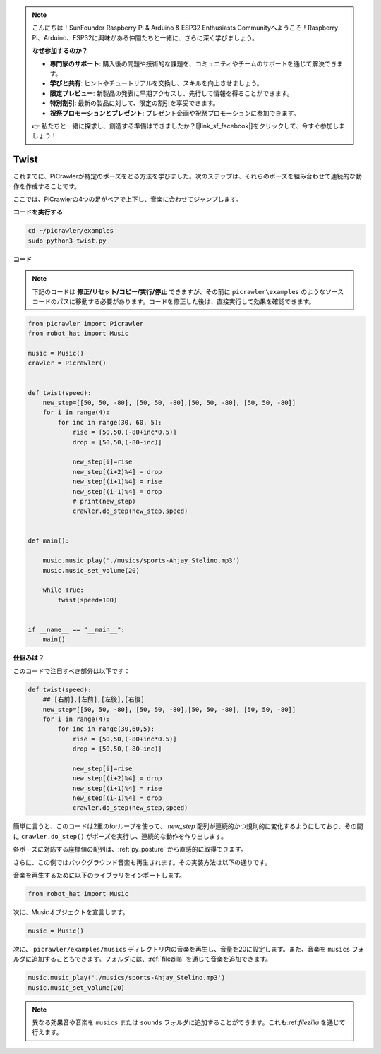 .. note:: 

    こんにちは！SunFounder Raspberry Pi & Arduino & ESP32 Enthusiasts Communityへようこそ！Raspberry Pi、Arduino、ESP32に興味がある仲間たちと一緒に、さらに深く学びましょう。

    **なぜ参加するのか？**

    - **専門家のサポート**: 購入後の問題や技術的な課題を、コミュニティやチームのサポートを通じて解決できます。
    - **学びと共有**: ヒントやチュートリアルを交換し、スキルを向上させましょう。
    - **限定プレビュー**: 新製品の発表に早期アクセスし、先行して情報を得ることができます。
    - **特別割引**: 最新の製品に対して、限定の割引を享受できます。
    - **祝祭プロモーションとプレゼント**: プレゼント企画や祝祭プロモーションに参加できます。

    👉 私たちと一緒に探求し、創造する準備はできましたか？[|link_sf_facebook|]をクリックして、今すぐ参加しましょう！

.. _py_twist:

Twist
==============

これまでに、PiCrawlerが特定のポーズをとる方法を学びました。次のステップは、それらのポーズを組み合わせて連続的な動作を作成することです。

ここでは、PiCrawlerの4つの足がペアで上下し、音楽に合わせてジャンプします。

**コードを実行する**

.. raw:: html

    <run></run>

.. code-block::

    cd ~/picrawler/examples
    sudo python3 twist.py

**コード**

.. note::
    下記のコードは **修正/リセット/コピー/実行/停止** できますが、その前に ``picrawler\examples`` のようなソースコードのパスに移動する必要があります。コードを修正した後は、直接実行して効果を確認できます。

.. raw:: html

    <run></run>

.. code-block:: python

    from picrawler import Picrawler
    from robot_hat import Music

    music = Music()
    crawler = Picrawler()


    def twist(speed):
        new_step=[[50, 50, -80], [50, 50, -80],[50, 50, -80], [50, 50, -80]]
        for i in range(4):
            for inc in range(30, 60, 5): 
                rise = [50,50,(-80+inc*0.5)]
                drop = [50,50,(-80-inc)]

                new_step[i]=rise
                new_step[(i+2)%4] = drop
                new_step[(i+1)%4] = rise
                new_step[(i-1)%4] = drop
                # print(new_step)
                crawler.do_step(new_step,speed)


    def main():  

        music.music_play('./musics/sports-Ahjay_Stelino.mp3')
        music.music_set_volume(20)

        while True:
            twist(speed=100) 

    
    if __name__ == "__main__":
        main()

**仕組みは？**

このコードで注目すべき部分は以下です：

.. code-block:: python

    def twist(speed):
        ## [右前],[左前],[左後],[右後]
        new_step=[[50, 50, -80], [50, 50, -80],[50, 50, -80], [50, 50, -80]]
        for i in range(4):
            for inc in range(30,60,5):  
                rise = [50,50,(-80+inc*0.5)]
                drop = [50,50,(-80-inc)]

                new_step[i]=rise
                new_step[(i+2)%4] = drop
                new_step[(i+1)%4] = rise
                new_step[(i-1)%4] = drop
                crawler.do_step(new_step,speed)

簡単に言うと、このコードは2重のforループを使って、 `new_step` 配列が連続的かつ規則的に変化するようにしており、その間に ``crawler.do_step()`` がポーズを実行し、連続的な動作を作り出します。

各ポーズに対応する座標値の配列は、:ref:`py_posture` から直感的に取得できます。


さらに、この例ではバックグラウンド音楽も再生されます。その実装方法は以下の通りです。

音楽を再生するために以下のライブラリをインポートします。

.. code-block:: python

    from robot_hat import Music

次に、Musicオブジェクトを宣言します。

.. code-block:: python

    music = Music()

次に、 ``picrawler/examples/musics`` ディレクトリ内の音楽を再生し、音量を20に設定します。また、音楽を ``musics`` フォルダに追加することもできます。フォルダには、:ref:`filezilla` を通じて音楽を追加できます。

.. code-block:: python

    music.music_play('./musics/sports-Ahjay_Stelino.mp3')
    music.music_set_volume(20)

.. note::

    異なる効果音や音楽を ``musics`` または ``sounds`` フォルダに追加することができます。これも:ref:`filezilla` を通じて行えます。
